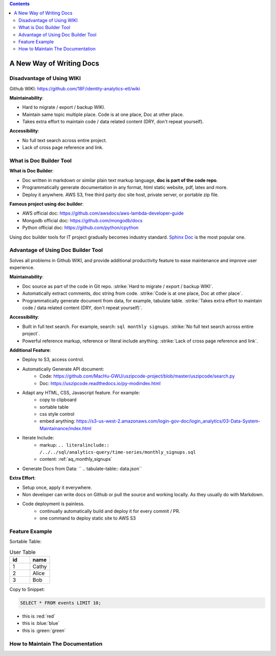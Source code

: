 .. contents::

.. _a-new-way-of-writing-docs:

A New Way of Writing Docs
==============================================================================


Disadvantage of Using WIKI
------------------------------------------------------------------------------

Github WIKI: https://github.com/18F/identity-analytics-etl/wiki

**Maintainability**:

- Hard to migrate / export / backup WIKI.
- Maintain same topic multiple place. Code is at one place, Doc at other place.
- Takes extra effort to maintain code / data related content (DRY, don't repeat yourself).

**Accessibility**:

- No full text search across entire project.
- Lack of cross page reference and link.


What is Doc Builder Tool
------------------------------------------------------------------------------

**What is Doc Builder**:

- Doc written in markdown or similar plain text markup language, **doc is part of the code repo**.
- Programmatically generate documentation in any format, html static website, pdf, latex and more.
- Deploy it anywhere. AWS S3, free third party doc site host, private server, or portable zip file.

**Famous project using doc builder**:

- AWS official doc: https://github.com/awsdocs/aws-lambda-developer-guide
- Mongodb official doc: https://github.com/mongodb/docs
- Python official doc: https://github.com/python/cpython

Using doc builder tools for IT project gradually becomes industry standard. `Sphinx Doc <http://www.sphinx-doc.org/en/master/>`_ is the most popular one.


Advantage of Using Doc Builder Tool
------------------------------------------------------------------------------

Solves all problems in Github WIKI, and provide additional productivity feature to ease maintenance and improve user experience.


**Maintainability**:

- Doc source as part of the code in Git repo. :strike:`Hard to migrate / export / backup WIKI`.
- Automatically extract comments, doc string from code. :strike:`Code is at one place, Doc at other place`.
- Programmatically generate document from data, for example, tabulate table. :strike:`Takes extra effort to maintain code / data related content (DRY, don't repeat yourself)`.


**Accessibility**:

- Built in full text search. For example, search: ``sql monthly signups``. :strike:`No full text search across entire project`.
- Powerful reference markup, reference or literal include anything. :strike:`Lack of cross page reference and link`.


**Additional Feature**:

- Deploy to S3, access control.
- Automatically Generate API document:
    - Code: https://github.com/MacHu-GWU/uszipcode-project/blob/master/uszipcode/search.py
    - Doc: https://uszipcode.readthedocs.io/py-modindex.html
- Adapt any HTML, CSS, Javascript feature. For example:
    - copy to clipboard
    - sortable table
    - css style control
    - embed anything: https://s3-us-west-2.amazonaws.com/login-gov-doc/login_analytics/03-Data-System-Maintainance/index.html
- Iterate Include:
    - markup: ``.. literalinclude:: /../../sql/analytics-query/time-series/monthly_signups.sql``
    - content: :ref:`aq_monthly_signups`
- Generate Docs from Data: `` .. tabulate-table:: data.json``


**Extra Effort**:

- Setup once, apply it everywhere.
- Non developer can write docs on Github or pull the source and working locally. As they usually do with Markdown.
- Code deployment is painless.
    - continually automatically build and deploy it for every commit / PR.
    - one command to deploy static site to AWS S3


Feature Example
------------------------------------------------------------------------------

Sortable Table:

.. list-table:: User Table
    :widths: 10 10
    :header-rows: 1
    :class: sortable

    * - id
      - name
    * - 1
      - Cathy
    * - 2
      - Alice
    * - 3
      - Bob

Copy to Snippet:

.. code-block:: SQL

    SELECT * FROM events LIMIT 10;

- this is :red:`red`
- this is :blue:`blue`
- this is :green:`green`


How to Maintain The Documentation
------------------------------------------------------------------------------
